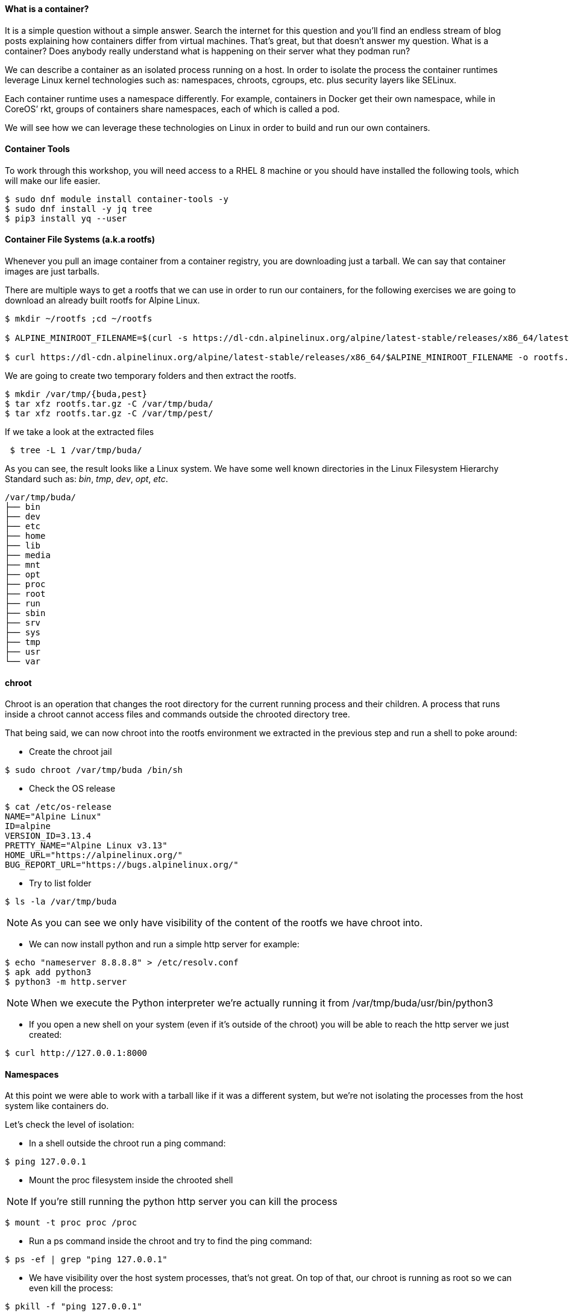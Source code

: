 ==== What is a container?

It is a simple question without a simple answer. Search the internet for this question and you’ll find an endless stream of blog posts explaining how containers differ from virtual machines. That’s great, but that doesn’t answer my question. What is a container? Does anybody really understand what is happening on their server what they podman run?

We can describe a container as an isolated process running on a host. In order to isolate the process the container runtimes leverage Linux kernel technologies such as: namespaces, chroots, cgroups, etc. plus security layers like SELinux.

Each container runtime uses a namespace differently. For example, containers in Docker get their own namespace, while in CoreOS’ rkt, groups of containers share namespaces, each of which is called a pod.

We will see how we can leverage these technologies on Linux in order to build and run our own containers.

==== Container Tools 

To work through this workshop, you will need access to a RHEL 8 machine or you should have installed the following tools, which will make our life easier.  

```bash
$ sudo dnf module install container-tools -y
$ sudo dnf install -y jq tree
$ pip3 install yq --user
```

==== Container File Systems (a.k.a rootfs)

Whenever you pull an image container from a container registry, you are downloading just a tarball. We can say that container images are just tarballs.

There are multiple ways to get a rootfs that we can use in order to run our containers, for the following exercises we are going to download an already built rootfs for Alpine Linux.

```bash
$ mkdir ~/rootfs ;cd ~/rootfs

$ ALPINE_MINIROOT_FILENAME=$(curl -s https://dl-cdn.alpinelinux.org/alpine/latest-stable/releases/x86_64/latest-releases.yaml| yq -r '.[]| select(.file|test("alpine-minirootfs"))|.file')

$ curl https://dl-cdn.alpinelinux.org/alpine/latest-stable/releases/x86_64/$ALPINE_MINIROOT_FILENAME -o rootfs.tar.gz
``` 

We are going to create two temporary folders and then extract the rootfs.

```bash
$ mkdir /var/tmp/{buda,pest} 
$ tar xfz rootfs.tar.gz -C /var/tmp/buda/
$ tar xfz rootfs.tar.gz -C /var/tmp/pest/
```

If we take a look at the extracted files

```bash
 $ tree -L 1 /var/tmp/buda/
```

As you can see, the result looks like a Linux system. We have some well known directories in the Linux Filesystem Hierarchy Standard such as: __bin__, __tmp__, __dev__, __opt__, __etc__.

```bash
/var/tmp/buda/
├── bin
├── dev
├── etc
├── home
├── lib
├── media
├── mnt
├── opt
├── proc
├── root
├── run
├── sbin
├── srv
├── sys
├── tmp
├── usr
└── var
```

==== chroot 

Chroot is an operation that changes the root directory for the current running process and their children. A process that runs inside a chroot cannot access files and commands outside the chrooted directory tree.

That being said, we can now chroot into the rootfs environment we extracted in the previous step and run a shell to poke around:

* Create the chroot jail

```bash
$ sudo chroot /var/tmp/buda /bin/sh
```
 
* Check the OS release 

```bash
$ cat /etc/os-release
NAME="Alpine Linux"
ID=alpine
VERSION_ID=3.13.4
PRETTY_NAME="Alpine Linux v3.13"
HOME_URL="https://alpinelinux.org/"
BUG_REPORT_URL="https://bugs.alpinelinux.org/"
```

* Try to list folder

```bash
$ ls -la /var/tmp/buda
```

NOTE: As you can see we only have visibility of the content of the rootfs we have chroot into.

* We can now install python and run a simple http server for example:

```bash
$ echo "nameserver 8.8.8.8" > /etc/resolv.conf
$ apk add python3
$ python3 -m http.server
```

NOTE: When we execute the Python interpreter we’re actually running it from /var/tmp/buda/usr/bin/python3

* If you open a new shell on your system (even if it’s outside of the chroot) you will be able to reach the http server we just created:

```bash
$ curl http://127.0.0.1:8000
```

==== Namespaces

At this point we were able to work with a tarball like if it was a different system, but we’re not isolating the processes from the host system like containers do.

Let’s check the level of isolation:

* In a shell outside the chroot run a ping command:

```bash
$ ping 127.0.0.1
```

* Mount the proc filesystem inside the chrooted shell

NOTE: If you’re still running the python http server you can kill the process

```bash
$ mount -t proc proc /proc
```

* Run a ps command inside the chroot and try to find the ping command:

```bash
$ ps -ef | grep "ping 127.0.0.1"
```

* We have visibility over the host system processes, that’s not great. On top of that, our chroot is running as root so we can even kill the process:

```bash
$ pkill -f "ping 127.0.0.1"
```

Now is when we introduce namespaces.

**Linux namespaces** are a feature of the Linux kernel that allow the isolated environment to have a different state than the host even though they are sharing a Kernel.

The contents of the filesystem are typically provided by an image file and the environment exists as a chroot process in the filesystem.

The network stack inside the container is constructed with the Linux network stack primitives to share a connection with the host without worrying about conflicting port numbers.

.Kernel Namespaces
image::../images/workshop/kernel_namespaces.png[Kernel Namespaces]

In figure above, the sandboxed container environment can be seen as the blue box. The orange boxes are the Kernel Namespaces and they are as follows:
 
.Kernel Namespaces
[cols=3*,cols="1,2,5",options="header"]
|===
| Cgroup
| Isolates
| Summary

|cgroups
a|
- Cgroup root directory
|cgroups allow limits to be placed on a process and its children. Primarily, these are used for limiting CPU and RAM usage. 

|IPC 
a|
- System V IPC
- POSIX message queues
|The Inter-Process Communication (IPC) Namespace limits the processes ability to share memory.

|Network
a|
- Network devices
- stacks
- ports, etc.
|The Network Namespace allows a new network stack to exist in the sandbox. This means our sandboxed environment can have its own network interfaces, routing tables, DNS lookup servers, IP addresses, subnets…​ you name it!.

|Mount
a|
- Mount points
|The Mount Namespace is the part of the Kernel that stores the mount table. When our sandboxed environment runs in a new Mount Namespace, it can mount filesystems not present on the host.

|PID
a|
- Boot and monotonic clocks
| The PID namespace allows a process and its children to run in a new process tree that maps back to the host process tree. The new PID namespace starts with PID 1 which will map to a much higher PID in the host’s native PID namespace.

|User
a|
- User and group IDs
| The User Namespaces allow our sandboxed environment to have its own set of user and group IDs that will map to very high, unique, user and group IDs back on the host system. They also allow the root user in the sandbox to be mapped to another user on the host.

|UTS
a|
- Hostname and NIS domain name
| The Unix Time Sharing (UTS) Namespace exists solely for storing the system’s hostname. 

|===

==== Creating namespaces with unshare

Creating namespaces is just a single syscall (unshare). There is also a unshare command line tool that provides a nice wrapper around the syscall.

We are going to use the unshare command line to create namespaces manually. Below example will create a PID namespace for the chrooted shell:

    * Exit the chroot we have already running.

    * Create the PID namespace and run the chrooted shell inside the namespace  

```bash
$ sudo unshare -p -f --mount-proc=/var/tmp/buda/proc chroot /var/tmp/buda/ /bin/sh
```

    * Now that we have created our new process namespace, we will see that our shell thinks its PID is 1:
```bash
$ ps -ef
```
NOTE: As you can see, we no longer see the host system processes

```bash
     PID   USER     TIME  COMMAND
     1 root      0:00 /bin/sh
     2 root      0:00 ps -ef
```

    * Since we didn’t create a namespace for the network we can still see the whole network stack from the host system:
```bash
 $ ip -o a
```
NOTE: Below output might vary on your system

```bash
# ip ad
1: lo: <LOOPBACK,UP,LOWER_UP> mtu 65536 qdisc noqueue state UNKNOWN qlen 1000
    link/loopback 00:00:00:00:00:00 brd 00:00:00:00:00:00
    inet 127.0.0.1/8 scope host lo
       valid_lft forever preferred_lft forever
    inet6 ::1/128 scope host 
       valid_lft forever preferred_lft forever
2: eth0: <BROADCAST,MULTICAST,UP,LOWER_UP> mtu 1500 qdisc fq_codel state UP qlen 1000
    link/ether 52:54:00:97:cd:5b brd ff:ff:ff:ff:ff:ff
    inet 10.0.0.50/24 brd 10.0.0.255 scope global eth0
       valid_lft forever preferred_lft forever
    inet6 fe80::5054:ff:fe97:cd5b/64 scope link 
       valid_lft forever preferred_lft forever
```

==== Entering namespaces with nsenter

One powerful thing about namespaces is that they’re pretty flexible, for example you can have processes with some separated namespaces and some shared namespaces. One example in the Kubernetes world will be containers running in pods: Containers will have different PID namespaces but they will share the Network namespace.

There is a syscall (setns) that can be used to reassociate a thread with a namespace. The nsenter command line tool will help with that.

We can check the namespaces for a given process by querying the `/proc` filesystem:

NOTE: Below commands must be run from a shell outside the chroot:

    * From a shell outside the chroot get the PID for the chrooted shell:

```bash
    $ UNSHARE_PPID=$(ps -ef | grep "sudo unshare" | grep chroot | awk '{print $2}')
    $ UNSHARE_PID=$(ps -ef | grep ${UNSHARE_PPID} | grep chroot | grep -v sudo | awk '{print $2}')
    $ SHELL_PID=$(ps -ef | grep ${UNSHARE_PID} | grep -v chroot |  grep /bin/sh | awk '{print $2}')
    $ ps -ef | grep ${UNSHARE_PID} | grep -v chroot |  grep /bin/sh
```

```bash
    root        4209    4208  0 17:08 pts/0    00:00:00 /bin/sh
```    


    * From a shell outside the chroot get the namespaces for the shell process:

```bash
$ sudo ls -l /proc/${SHELL_PID}/ns
```
```bash
total 0
lrwxrwxrwx. 1 root root 0 Apr 12 17:18 cgroup -> 'cgroup:[4026531835]'
lrwxrwxrwx. 1 root root 0 Apr 12 17:18 ipc -> 'ipc:[4026531839]'
lrwxrwxrwx. 1 root root 0 Apr 12 17:18 mnt -> 'mnt:[4026532293]'
lrwxrwxrwx. 1 root root 0 Apr 12 17:18 net -> 'net:[4026531992]'
lrwxrwxrwx. 1 root root 0 Apr 12 17:18 pid -> 'pid:[4026532294]'
lrwxrwxrwx. 1 root root 0 Apr 12 17:18 pid_for_children -> 'pid:[4026532294]'
lrwxrwxrwx. 1 root root 0 Apr 12 17:18 user -> 'user:[4026531837]'
lrwxrwxrwx. 1 root root 0 Apr 12 17:18 uts -> 'uts:[4026531838]'
```

    * Earlier we saw how we were just setting a different PID namespace, let’s see the difference between the PID namespace configured for our chroot shell and for the regular shell:
```bash
$ sudo ls -l /proc/${SHELL_PID}/ns/pid
lrwxrwxrwx. 1 root root 0 Apr 12 17:18 /proc/4209/ns/pid -> 'pid:[4026532294]'
```

    * Get PID namespace for the regular shell:
```bash
$ sudo ls -l /proc/$$/ns/pid
lrwxrwxrwx. 1 ansible ansible 0 Apr 12 17:19 /proc/1255/ns/pid -> 'pid:[4026531836]'
```

    * As you can see, both processes are using a different PID namespace. We saw that network stack was still visible, let’s see if there is any difference in the Network namespace for both processes. Let’s start with the chrooted shell:

```bash
$ paste <(sudo ls -l /proc/${SHELL_PID}/ns/net| awk '{print $9,$NF}') <( sudo ls -l /proc/$$/ns/net| awk '{print $9,$NF}')

/proc/4209/ns/net net:[4026531992]	/proc/1255/ns/net net:[4026531992]
```

    * As you can see from above outputs, both processes are using the same Network namespace.


If we want to join a process to an existing namespace we can do that using nsenter, as we said before. Let’s do that.

Open a new shell outside the chroot.

We want run a new chrooted shell and join the already existing PID namespace we created earlier:

```bash
# Get the previous unshare PPID
 $ UNSHARE_PPID=$(ps -ef | grep "sudo unshare" | grep chroot | awk '{print $2}')
 # Get the previous unshare PID
 $ UNSHARE_PID=$(ps -ef | grep ${UNSHARE_PPID} | grep chroot | grep -v sudo | awk '{print $2}')
 # Get the previous chrooted shell PID
 $ SHELL_PID=$(ps -ef | grep ${UNSHARE_PID} | grep -v chroot |  grep /bin/sh | awk '{print $2}')
 # We will enter the previous PID namespace, remount the /proc filesystem and run a new chrooted shell
 $ sudo nsenter --pid=/proc/${SHELL_PID}/ns/pid unshare -f chroot /var/tmp/pest/ /bin/sh

```

```bash
$ mount -t proc proc /proc

$ ps -ef
PID   USER     TIME  COMMAND
    1 root      0:00 /bin/sh
   13 root      0:00 unshare -f chroot /var/tmp/pest/ /bin/sh
   14 root      0:00 /bin/sh
   15 root      0:00 ps -ef
```

    * We have entered the already existing PID namespace used by our previous chrooted shell and we can see that running a ps command from the new shell (PID 5) we can see the first shell (PID 1).

==== Injecting files or directories into the chroot   

Containers are usually inmutable, that means that we cannot create or edit directories or files into the chroot. Sometimes we will need to inject files or directories either for storage or configuration. We are going to show how we can create some files on the host system and expose them as read-only to the chrooted shell using mount.

    * Create a folder in the host system to host some read-only config files:
```bash
$ sudo mkdir -p /var/tmp/shared-configs/
$ echo "Test" | sudo tee -a /var/tmp/shared-configs/app-config
$ echo "Test2" | sudo tee -a /var/tmp/shared-configs/srv-config
```
    * Create a folder in the rootfs directory to use it as mount point:
```bash
$ sudo mkdir -p /var/tmp/pest/etc/myconfigs
```
    * Run a bind mount:
```bash
 sudo mount --bind -o ro /var/tmp/shared-configs /var/tmp/pest/etc/myconfigs
```


NOTE: You can exit from the already existing chrooted shells before creating this one

```bash
$ sudo unshare -p -f --mount-proc=/var/tmp/pest/proc chroot /var/tmp/pest/ /bin/sh
```


If we try to edit the files from the chrooted shell, this is what happens:
```bash
$ ls -la /etc/myconfigs/
total 12
drwxr-xr-x    2 root     root            42 Apr 12 15:33 .
drwxr-xr-x   16 1000     1000          4096 Apr 12 15:33 ..
-rw-r--r--    1 root     root             5 Apr 12 15:33 app-config
-rw-r--r--    1 root     root             6 Apr 12 15:33 srv-config
 
 $ echo "test3" >> /etc/myconfigs/app-config

 /bin/sh: cant create /etc/myconfigs/app-config: Read-only file system
```


If we want to unmount the files we can run the command below from the host system:
```bash
 sudo umount /var/tmp/pest/etc/myconfigs
```


==== Containers Networking

Containers are based on Linux networking, and so insights learned in either can be applied to both.

When you think of networking, you might think of applications communicating over HTTP, but actually a network refers more generally to a group of objects that communicate with each other by way of their unique addresses. The point is that networking refers to things communicating with things, and not necessarily an application or a container — it could be any device.
 
One way to connect two containers is to create a virtual network. One way to do this is by creating two namespaces and two virtual ethernet cables. Each cable should be attached to a namespace on one side, and on the opposite end be united by a bridge, to complete the network.

Now that we have defined containers as Linux namespaces, let’s see how the two namespaces that we previously created can be conected with their own network stack.

.Containers Networking
image::../images/workshop/containers_networking.png[Containers Networking]

    * From the host we are going to run the following command:

```bash
$ sudo unshare -p -f --net --mount-proc=/var/tmp/buda/proc chroot /var/tmp/buda/ /bin/sh

$ sudo unshare -p -f --net --mount-proc=/var/tmp/pest/proc chroot /var/tmp/pest/ /bin/sh
```

NOTE: Take into account that we added the flag --net, which will create the namespace with the network stack.

    * Verify on both namespaces that the processes and network are isolated:

```bash
/ $ ps -ef
PID   USER     TIME  COMMAND
    1 root      0:00 /bin/sh
    2 root      0:00 ps -ef
/ $ ip ad
1: lo: <LOOPBACK> mtu 65536 qdisc noop state DOWN qlen 1000
    link/loopback 00:00:00:00:00:00 brd 00:00:00:00:00:00

```

    * From a shell outside the chroot get the PID for the chrooted shell BUDA and PEST:

```bash
$ BUDA_UNSHARE_PPID=$(ps -ef | grep "sudo unshare" |grep "buda"| grep chroot | awk '{print $2}')
$ BUDA_UNSHARE_PID=$(ps -ef | grep ${BUDA_UNSHARE_PPID} | grep chroot | grep -v sudo | awk '{print $2}')
$ BUDA_SHELL_PID=$(ps -ef | grep ${BUDA_UNSHARE_PID} | grep -v chroot |  grep /bin/sh | awk '{print $2}')
$ ps -ef | grep ${BUDA_UNSHARE_PID} | grep -v chroot |  grep /bin/sh

$ PEST_UNSHARE_PPID=$(ps -ef | grep "sudo unshare" |grep "pest"| grep chroot | awk '{print $2}')
$ PEST_UNSHARE_PID=$(ps -ef | grep ${PEST_UNSHARE_PPID} | grep chroot | grep -v sudo | awk '{print $2}')
$ PEST_SHELL_PID=$(ps -ef | grep ${PEST_UNSHARE_PID} | grep -v chroot |  grep /bin/sh | awk '{print $2}')
$ ps -ef | grep ${PEST_UNSHARE_PID} | grep -v chroot |  grep /bin/sh

```

    * From a shell outside the chroot get the namespaces for the shell process:

```bash
$ paste <(sudo ls -l /proc/${BUDA_SHELL_PID}/ns/net| awk '{print $9,$NF}') <( sudo ls -l  /proc/${PEST_SHELL_PID}/ns/net| awk '{print $9,$NF}')

/proc/4395/ns/net net:[4026532297]	/proc/4399/ns/net net:[4026532370]

```    

    * Create a Virtual Ethernet Cable for Each Namespace.

A veth device is a virtual ethernet device that you can think of as a real ethernet cable connecting two other devices. Virtual ethernet devices act as tunnels between network namespaces. They create a bridge to a physical network device in another namespace. Virtual ethernets can also be used as standalone network devices as well.

Veth devices are always created in interconnected pairs where packets transmitted on one device in the pair are immediately received on another device. When either device is down, the link state of the pair is down as well.

In our example, we are creating two veth pairs. The BUDA namespace will connect to the veth-buda-ns end of the cable, and the other cable end should attach to a bridge that will create the network for our namespaces. We create the same cable and connect it to the bridge on the PEST side.


    * Create the veth pair running the following:

```bash
$ sudo ip link add veth-buda-ns type veth peer name veth-buda-host

$ sudo ip link add veth-pest-ns type veth peer name veth-pest-host

 $ ip link list
1: lo: <LOOPBACK,UP,LOWER_UP> mtu 65536 qdisc noqueue state UNKNOWN mode DEFAULT group default qlen 1000
    link/loopback 00:00:00:00:00:00 brd 00:00:00:00:00:00
2: eth0: <BROADCAST,MULTICAST,UP,LOWER_UP> mtu 1500 qdisc fq_codel state UP mode DEFAULT group default qlen 1000
    link/ether 52:54:00:97:cd:5b brd ff:ff:ff:ff:ff:ff
3: veth-buda-host@veth-buda-ns: <BROADCAST,MULTICAST,M-DOWN> mtu 1500 qdisc noop state DOWN mode DEFAULT group default qlen 1000
    link/ether 9e:ee:9e:32:e6:96 brd ff:ff:ff:ff:ff:ff
4: veth-buda-ns@veth-buda-host: <BROADCAST,MULTICAST,M-DOWN> mtu 1500 qdisc noop state DOWN mode DEFAULT group default qlen 1000
    link/ether ee:29:49:f0:65:18 brd ff:ff:ff:ff:ff:ff
5: veth-pest-host@veth-pest-ns: <BROADCAST,MULTICAST,M-DOWN> mtu 1500 qdisc noop state DOWN mode DEFAULT group default qlen 1000
    link/ether 26:0b:e8:67:b5:2a brd ff:ff:ff:ff:ff:ff
6: veth-pest-ns@veth-pest-host: <BROADCAST,MULTICAST,M-DOWN> mtu 1500 qdisc noop state DOWN mode DEFAULT group default qlen 1000
    link/ether 82:50:23:07:9d:50 brd ff:ff:ff:ff:ff:ff


```

    * Attach the Veth Cables to Their Respective Namespaces
    
Now that we have a veth pair in the host namespace, let’s move the BUDA and PEST sides of the cables out into the BUDA and PEST namespaces.

```bash
$ sudo ip link set veth-buda-ns netns ${BUDA_SHELL_PID}

$ sudo ip link set veth-pest-ns netns ${PEST_SHELL_PID}
```

    * If you check ip link list you will no longer find veth-buda-ns and veth-pest-ns since they aren’t in the host namespace.

```bash
    $ ip link
1: lo: <LOOPBACK,UP,LOWER_UP> mtu 65536 qdisc noqueue state UNKNOWN mode DEFAULT group default qlen 1000
    link/loopback 00:00:00:00:00:00 brd 00:00:00:00:00:00
2: eth0: <BROADCAST,MULTICAST,UP,LOWER_UP> mtu 1500 qdisc fq_codel state UP mode DEFAULT group default qlen 1000
    link/ether 52:54:00:97:cd:5b brd ff:ff:ff:ff:ff:ff
3: veth-buda-host@if4: <BROADCAST,MULTICAST> mtu 1500 qdisc noop state DOWN mode DEFAULT group default qlen 1000
    link/ether 9e:ee:9e:32:e6:96 brd ff:ff:ff:ff:ff:ff link-netnsid 0
5: veth-pest-host@if6: <BROADCAST,MULTICAST> mtu 1500 qdisc noop state DOWN mode DEFAULT group default qlen 1000
    link/ether 26:0b:e8:67:b5:2a brd ff:ff:ff:ff:ff:ff link-netnsid 1
```
    * To see the ends of the cable you created, run the ip link command within the namespaces:

```bash

# BUDA
$ ip ad
1: lo: <LOOPBACK> mtu 65536 qdisc noop state DOWN qlen 1000
    link/loopback 00:00:00:00:00:00 brd 00:00:00:00:00:00
4: veth-buda-ns@if3: <BROADCAST,MULTICAST,M-DOWN> mtu 1500 qdisc noop state DOWN qlen 1000
    link/ether ee:29:49:f0:65:18 brd ff:ff:ff:ff:ff:f

# PEST
$ ip ad
1: lo: <LOOPBACK> mtu 65536 qdisc noop state DOWN qlen 1000
    link/loopback 00:00:00:00:00:00 brd 00:00:00:00:00:00
4: veth-pest-ns@if3: <BROADCAST,MULTICAST,M-DOWN> mtu 1500 qdisc noop state DOWN qlen 1000
    link/ether ee:29:49:f0:65:18 brd ff:ff:ff:ff:ff:f
```

    * Assign IP Addresses to Each Namespace.

Now we can use the IP command inside the namespaces to assing an address to each namespace as we do it in regular server.


```bash
# BUDA
$ ip address add 192.168.0.55/24 dev veth-buda-ns
$ ip link set lo up
$ ip link set veth-buda-ns up
$ ip ad
1: lo: <LOOPBACK,UP,LOWER_UP> mtu 65536 qdisc noqueue state UNKNOWN qlen 1000
    link/loopback 00:00:00:00:00:00 brd 00:00:00:00:00:00
    inet 127.0.0.1/8 scope host lo
       valid_lft forever preferred_lft forever
    inet6 ::1/128 scope host 
       valid_lft forever preferred_lft forever
4: veth-buda-ns@if3: <NO-CARRIER,BROADCAST,MULTICAST,UP,M-DOWN> mtu 1500 qdisc noqueue state LOWERLAYERDOWN qlen 1000
    link/ether ee:29:49:f0:65:18 brd ff:ff:ff:ff:ff:ff
    inet 192.168.0.55/24 scope global veth-buda-ns
       valid_lft forever preferred_lft forever

#PEST
$ ip address add 192.168.0.56/24 dev veth-pest-ns
$ ip link set lo up
$ ip link set veth-pest-ns up
$ ip ad
1: lo: <LOOPBACK,UP,LOWER_UP> mtu 65536 qdisc noqueue state UNKNOWN qlen 1000
    link/loopback 00:00:00:00:00:00 brd 00:00:00:00:00:00
    inet 127.0.0.1/8 scope host lo
       valid_lft forever preferred_lft forever
    inet6 ::1/128 scope host 
       valid_lft forever preferred_lft forever
6: veth-pest-ns@if5: <NO-CARRIER,BROADCAST,MULTICAST,UP,M-DOWN> mtu 1500 qdisc noqueue state LOWERLAYERDOWN qlen 1000
    link/ether 82:50:23:07:9d:50 brd ff:ff:ff:ff:ff:ff
    inet 192.168.0.56/24 scope global veth-pest-ns
       valid_lft forever preferred_lft forever
```

    * Verify the configuration is ok pinging to its ip address.

```bash
# BUDA
$ ping 192.168.0.55 -c4
PING 192.168.0.55 (192.168.0.55): 56 data bytes
64 bytes from 192.168.0.55: seq=0 ttl=64 time=0.041 ms
64 bytes from 192.168.0.55: seq=1 ttl=64 time=0.072 ms
64 bytes from 192.168.0.55: seq=2 ttl=64 time=0.083 ms
64 bytes from 192.168.0.55: seq=3 ttl=64 time=0.077 ms

# PEST
$ ping 192.168.0.56 -c4
PING 192.168.0.56 (192.168.0.56): 56 data bytes
64 bytes from 192.168.0.56: seq=0 ttl=64 time=0.075 ms
64 bytes from 192.168.0.56: seq=1 ttl=64 time=0.069 ms
64 bytes from 192.168.0.56: seq=2 ttl=64 time=0.080 ms
64 bytes from 192.168.0.56: seq=3 ttl=64 time=0.071 ms

--- 192.168.0.56 ping statistics ---
4 packets transmitted, 4 packets received, 0% packet loss
round-trip min/avg/max = 0.069/0.073/0.080 ms
```


    * Bridge the Gap Between Namespaces

You now have both the IPs and interfaces set, but you can’t establish communication with them. That’s because there’s no interface in the default namespace that can send the traffic to those namespaces, and we didn’t configure addresses to the other side of the veth pairs or configure a bridge device. But with the creation of the bridge device, we’ll be able to provide the necessary routing to properly form the network.


```bash
$ sudo ip link add name bridge-chain type bridge

$ sudo ip link set bridge-chain  up

$ ip ad show dev bridge-chain
8: bridge-chain: <BROADCAST,MULTICAST,UP,LOWER_UP> mtu 1500 qdisc noqueue state UNKNOWN group default qlen 1000
    link/ether ca:f6:80:e8:bb:70 brd ff:ff:ff:ff:ff:ff
    inet6 fe80::c8f6:80ff:fee8:bb70/64 scope link 
       valid_lft forever preferred_lft forever

```

    * As the bridge device is already set, it’s time to connect the bridge side of the veth cable to the bridge.

```bash
$ sudo ip link set veth-buda-host up

$ sudo ip link set veth-pest-host up
```

    * You can add the veth interfaces to the bridge by setting the bridge device as their master.

```bash
$ sudo ip link set veth-buda-host master bridge-chain 

$ sudo ip link set veth-pest-host master bridge-chain 
```

    * To verify the configuration we will check the bridge and ping namespaces between them:

```bash
# HOST
$ bridge link show
3: veth-buda-host@if4: <BROADCAST,MULTICAST,UP,LOWER_UP> mtu 1500 master bridge-chain state forwarding priority 32 cost 2 
5: veth-pest-host@if6: <BROADCAST,MULTICAST,UP,LOWER_UP> mtu 1500 master bridge-chain state forwarding priority 32 cost 2

# BUDA
$ ping 192.168.0.56 -c4
PING 192.168.0.56 (192.168.0.56): 56 data bytes
64 bytes from 192.168.0.56: seq=0 ttl=64 time=0.205 ms
64 bytes from 192.168.0.56: seq=1 ttl=64 time=0.104 ms
64 bytes from 192.168.0.56: seq=2 ttl=64 time=0.082 ms
64 bytes from 192.168.0.56: seq=3 ttl=64 time=0.068 ms

--- 192.168.0.56 ping statistics ---
4 packets transmitted, 4 packets received, 0% packet loss
round-trip min/avg/max = 0.068/0.114/0.205 ms
/ # 

# PEST
$ ping 192.168.0.55 -c4
PING 192.168.0.55 (192.168.0.55): 56 data bytes
64 bytes from 192.168.0.55: seq=0 ttl=64 time=0.071 ms
64 bytes from 192.168.0.55: seq=1 ttl=64 time=0.086 ms
64 bytes from 192.168.0.55: seq=2 ttl=64 time=0.670 ms
64 bytes from 192.168.0.55: seq=3 ttl=64 time=0.101 ms

--- 192.168.0.55 ping statistics ---
4 packets transmitted, 4 packets received, 0% packet loss
round-trip min/avg/max = 0.071/0.232/0.670 ms
```

==== cgroups

Control groups allow the kernel to restrict resources like memory and CPU for specific processes. We are going to use cgroups V1, because is the version that uses kubernetes.

In this case we are going to create a new CGroup for our chrooted shell so it cannot use more than 200MB of RAM.

Kernel exposes cgroups at the `/sys/fs/cgroup` directory:

```bash
$ sudo ls /sys/fs/cgroup/
blkio  cpu  cpuacct  cpu,cpuacct  cpuset  devices  freezer  hugetlb  memory  net_cls  net_cls,net_prio  net_prio  perf_event  pids  rdma  systemd

```

Let’s create a new cgroup, we just need to create a folder for that to happen:

```bash
 $ sudo mkdir /sys/fs/cgroup/memory/itx-workshop
```


NOTE: The kernel automatically populated the folder

```bash
$ sudo ls /sys/fs/cgroup/memory/itx-workshop -1
cgroup.clone_children
cgroup.event_control
cgroup.procs
memory.failcnt
memory.force_empty
memory.kmem.failcnt
memory.kmem.limit_in_bytes
memory.kmem.max_usage_in_bytes
memory.kmem.slabinfo
memory.kmem.tcp.failcnt
memory.kmem.tcp.limit_in_bytes
memory.kmem.tcp.max_usage_in_bytes
memory.kmem.tcp.usage_in_bytes
memory.kmem.usage_in_bytes
memory.limit_in_bytes
memory.max_usage_in_bytes
memory.memsw.failcnt
memory.memsw.limit_in_bytes
memory.memsw.max_usage_in_bytes
memory.memsw.usage_in_bytes
memory.move_charge_at_immigrate
memory.numa_stat
memory.oom_control
memory.pressure_level
memory.soft_limit_in_bytes
memory.stat
memory.swappiness
memory.usage_in_bytes
memory.use_hierarchy
notify_on_release
tasks

```

Now, we just need to adjust the memory value by modifying the required files:

```bash
# Set a limit of 200MB of RAM
$ echo "200000000" | sudo tee -a /sys/fs/cgroup/memory/itx-workshop/memory.limit_in_bytes
# Disable swap
$ echo "0" | sudo tee -a /sys/fs/cgroup/memory/itx-workshop/memory.swappiness
```

Finally, we need to assign this CGroup to our chrooted shell:
```bash
# Get the BUDA unshare PPID
$ BUDA_UNSHARE_PPID=$(ps -ef | grep "sudo unshare" |grep "buda"| grep chroot | awk '{print $2}')
# Get the BUDA unshare PPID
$ BUDA_UNSHARE_PID=$(ps -ef | grep ${BUDA_UNSHARE_PPID} | grep chroot | grep -v sudo | awk '{print $2}')
# Get the BUDA chrooted shell PID
$ BUDA_SHELL_PID=$(ps -ef | grep ${BUDA_UNSHARE_PID} | grep -v chroot |  grep /bin/sh | awk '{print $2}')
# Assign the shell process to the cgroup
$ echo ${BUDA_SHELL_PID} | sudo tee -a /sys/fs/cgroup/memory/itx-workshop/cgroup.procs
```

In order to test the cgroup we will create a dumb python script in the chrooted shell:

```bash
# Mount the /dev fs since we need to read data from urandom
$ mount -t devtmpfs dev /dev
# Create the python script
$ cat <<EOF > /opt/dumb.py
f = open("/dev/urandom", "r", encoding = "ISO-8859-1")
data = ""
i=0
while i < 20:
   data += f.read(10000000) # 10mb
   i += 1
   print("Used %d MB" % (i * 10))
EOF
```

Run the script:

```bash
$ / # python3 /opt/dumb.py
Used 10 MB
Used 20 MB
Used 30 MB
Used 40 MB
Used 50 MB
Used 60 MB
Used 70 MB
Used 80 MB
Used 90 MB
Used 100 MB
Used 110 MB
Used 120 MB
Used 130 MB
Used 140 MB
Used 150 MB
Used 160 MB
Killed
```

Addionally, we can check the resource consumption (CPU, Memory, I/O) and number of tasks through the command "**systemd-cgtop**". To check Cgroup hierarchy of processes we can use the "**systemd-cgls**"

```bash
$ systemd-cgtop /itx-workshop
```



